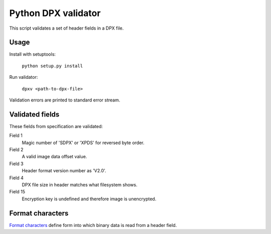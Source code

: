 Python DPX validator
====================

This script validates a set of header fields in a DPX file.


Usage
-----

Install with setuptools:

        ``python setup.py install``

Run validator:

        ``dpxv <path-to-dpx-file>``

Validation errors are printed to standard error stream.


Validated fields
----------------

These fields from specification are validated:


Field 1
        Magic number of 'SDPX' or 'XPDS' for reversed byte order.

Field 2
        A valid image data offset value.

Field 3
        Header format version number as 'V2.0'.

Field 4
        DPX file size in header matches what filesystem shows.

Field 15
        Encryption key is undefined and therefore image is unencrypted.


Format characters
--------------

`Format characters`_  define form into which binary data is read from a header field.

.. _`Format characters`: https://docs.python.org/2/library/struct.html#format-characters
